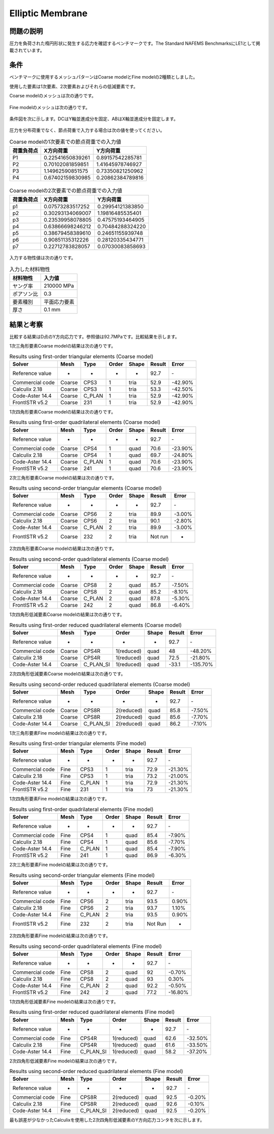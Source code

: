 Elliptic Membrane
=================

問題の説明
----------

圧力を負荷された楕円形状に発生する応力を確認するベンチマークです。The Standard NAFEMS BenchmarksにLE1として掲載されています。

条件
----

ベンチマークに使用するメッシュパターンはCoarse modelとFine modelの2種類としました。

使用した要素は1次要素、2次要素およびそれらの低減要素です。

Coarse modelのメッシュは次の通りです。

.. figure:: elliptic_membrane_coarse.png

Fine modelのメッシュは次の通りです。

.. figure:: elliptic_membrane_fine.png

条件図を次に示します。DCはY軸並進成分を固定、ABはX軸並進成分を固定します。

.. figure:: elliptic_membrane_bc.png

圧力を分布荷重でなく、節点荷重で入力する場合は次の値を使ってください。

.. table:: Coarse modelの1次要素での節点荷重での入力値

   ================ ================ ================
   荷重負荷点          X方向荷重         Y方向荷重
   ================ ================ ================
   P1               0.22541650839261 0.89157542285781 
   P2               0.70102081859851 1.41645978746927 
   P3               1.14962590851575 0.73350821250962 
   P4               0.67402159830985 0.20862384789816 
   ================ ================ ================

.. figure:: elliptic_membrane_force_point_number.png

.. table:: Coarse modelの2次要素での節点荷重での入力値

   ================ ================ ================
   荷重負荷点          X方向荷重         Y方向荷重
   ================ ================ ================
   p1               0.07573283517252 0.29954121383850 
   p2               0.30293134069007 1.19816485535401 
   p3               0.23539958078805 0.47575193464905 
   p4               0.63866698246212 0.70484288324220 
   p5               0.38679458389610 0.24651155939748 
   p6               0.90851135312226 0.28120335434771 
   p7               0.22712783828057 0.07030083858693 
   ================ ================ ================

.. figure:: elliptic_membrane_force_point_number_2nd_order.png

入力する物性値は次の通りです。

.. table:: 入力した材料物性

   ========== ==========
   材料物性   入力値
   ========== ==========
   ヤング率   210000 MPa
   ポアソン比 0.3
   要素種別    平面応力要素
   厚さ       0.1 mm
   ========== ==========

結果と考察
----------

比較する結果はD点のY方向応力です。参照値は92.7MPaです。比較結果を示します。

1次三角形要素Coarse modelの結果は次の通りです。

.. table:: Results using first-order triangular elements (Coarse model)
   :widths: auto

   =============== ====== ====== ===== ===== ====== =======
   Solver          Mesh   Type   Order Shape Result Error
   =============== ====== ====== ===== ===== ====== =======
   Reference value -      -      -     -     92.7   ‐ 
   Commercial code Coarse CPS3   1     tria  52.9   -42.90%
   Calculix 2.18   Coarse CPS3   1     tria  53.3   -42.50%
   Code-Aster 14.4 Coarse C_PLAN 1     tria  52.9   -42.90%
   FrontISTR v5.2  Coarse 231    1     tria  52.9   -42.90%
   =============== ====== ====== ===== ===== ====== =======
   
1次四角形要素Coarse modelの結果は次の通りです。

.. table:: Results using first-order quadrilateral elements (Coarse model)
   :widths: auto

   =============== ====== ====== ===== ===== ====== =======
   Solver          Mesh   Type   Order Shape Result Error   
   =============== ====== ====== ===== ===== ====== =======
   Reference value -      -      -     -     92.7   ‐       
   Commercial code Coarse CPS4   1     quad  70.6   -23.90% 
   Calculix 2.18   Coarse CPS4   1     quad  69.7   -24.80%
   Code-Aster 14.4 Coarse C_PLAN 1     quad  70.6   -23.90% 
   FrontISTR v5.2  Coarse 241    1     quad  70.6   -23.90% 
   =============== ====== ====== ===== ===== ====== =======

2次三角形要素Coarse modelの結果は次の通りです。

.. table:: Results using second-order triangular elements (Coarse model)
   :widths: auto

   =============== ====== ====== ===== ===== ======= ======
   Solver          Mesh   Type   Order Shape Result  Error 
   =============== ====== ====== ===== ===== ======= ======  
   Reference value -      -      -     -     92.7    ‐       
   Commercial code Coarse CPS6   2     tria  89.9    -3.00%  
   Calculix 2.18   Coarse CPS6   2     tria  90.1    -2.80%  
   Code-Aster 14.4 Coarse C_PLAN 2     tria  89.9    -3.00%  
   FrontISTR v5.2  Coarse 232    2     tria  Not run -     
   =============== ====== ====== ===== ===== ======= ======

2次四角形要素Coarse modelの結果は次の通りです。

.. table:: Results using second-order quadrilateral elements (Coarse model)
   :widths: auto

   =============== ====== ====== ===== ===== ====== ======
   Solver          Mesh   Type   Order Shape Result Error 
   =============== ====== ====== ===== ===== ====== ======
   Reference value -      -      -     -     92.7   ‐     
   Commercial code Coarse CPS8   2     quad  85.7   -7.50%
   Calculix 2.18   Coarse CPS8   2     quad  85.2   -8.10%
   Code-Aster 14.4 Coarse C_PLAN 2     quad  87.8   -5.30%
   FrontISTR v5.2  Coarse 242    2     quad  86.8   -6.40%
   =============== ====== ====== ===== ===== ====== ======

1次四角形低減要素Coarse modelの結果は次の通りです。

.. table:: Results using first-order reduced quadrilateral elements (Coarse model)
   :widths: auto

   =============== ====== ========= ========== ===== ====== ========
   Solver          Mesh   Type      Order      Shape Result Error    
   =============== ====== ========= ========== ===== ====== ========
   Reference value -      -         -          -     92.7   ‐        
   Commercial code Coarse CPS4R     1(reduced) quad  48     -48.20%  
   Calculix 2.18   Coarse CPS4R     1(reduced) quad  72.5   -21.80%  
   Code-Aster 14.4 Coarse C_PLAN_SI 1(reduced) quad  -33.1  -135.70%
   =============== ====== ========= ========== ===== ====== ======== 

2次四角形低減要素Coarse modelの結果は次の通りです。

.. table:: Results using second-order reduced quadrilateral elements (Coarse model)
   :widths: auto

   =============== ====== ========= ========== ===== ====== ======
   Solver          Mesh   Type      Order      Shape Result Error  
   =============== ====== ========= ========== ===== ====== ======
   Reference value -      -         -          -     92.7   ‐      
   Commercial code Coarse CPS8R     2(reduced) quad  85.8   -7.50% 
   Calculix 2.18   Coarse CPS8R     2(reduced) quad  85.6   -7.70% 
   Code-Aster 14.4 Coarse C_PLAN_SI 2(reduced) quad  86.2   -7.10%
   =============== ====== ========= ========== ===== ====== ====== 

1次三角形要素Fine modelの結果は次の通りです。

.. table:: Results using first-order triangular elements (Fine model)
   :widths: auto

   =============== ==== ====== ===== ===== ====== =======
   Solver          Mesh Type   Order Shape Result Error   
   =============== ==== ====== ===== ===== ====== =======
   Reference value -    -      -     -     92.7   ‐       
   Commercial code Fine CPS3   1     tria  72.9   -21.30% 
   Calculix 2.18   Fine CPS3   1     tria  73.2   -21.00% 
   Code-Aster 14.4 Fine C_PLAN 1     tria  72.9   -21.30% 
   FrontISTR v5.2  Fine 231    1     tria  73     -21.30%
   =============== ==== ====== ===== ===== ====== =======

1次四角形要素Fine modelの結果は次の通りです。

.. table:: Results using first-order quadrilateral elements (Fine model)
   :widths: auto

   =============== ==== ====== ===== ===== ====== ======
   Solver          Mesh Type   Order Shape Result Error   
   =============== ==== ====== ===== ===== ====== ======
   Reference value -    -      -     -     92.7   ‐       
   Commercial code Fine CPS4   1     quad  85.4   -7.90% 
   Calculix 2.18   Fine CPS4   1     quad  85.6   -7.70%  
   Code-Aster 14.4 Fine C_PLAN 1     quad  85.4   -7.90%  
   FrontISTR v5.2  Fine 241    1     quad  86.9   -6.30%
   =============== ==== ====== ===== ===== ====== ======

2次三角形要素Fine modelの結果は次の通りです。

.. table:: Results using second-order triangular elements (Fine model)
   :widths: auto

   =============== ==== ====== ===== ===== ======= =====
   Solver          Mesh Type   Order Shape Result  Error
   =============== ==== ====== ===== ===== ======= =====
   Reference value -    -      -     -     92.7    ‐       
   Commercial code Fine CPS6   2     tria  93.5    0.90%   
   Calculix 2.18   Fine CPS6   2     tria  93.7    1.10%   
   Code-Aster 14.4 Fine C_PLAN 2     tria  93.5    0.90%   
   FrontISTR v5.2  Fine 232    2     tria  Not Run -    
   =============== ==== ====== ===== ===== ======= =====   

2次四角形要素Fine modelの結果は次の通りです。

.. table:: Results using second-order quadrilateral elements (Fine model)
   :widths: auto

   =============== ==== ====== ===== ===== ====== =======
   Solver          Mesh Type   Order Shape Result Error   
   =============== ==== ====== ===== ===== ====== =======
   Reference value -    -      -     -     92.7   ‐       
   Commercial code Fine CPS8   2     quad  92     -0.70%  
   Calculix 2.18   Fine CPS8   2     quad  93     0.30%   
   Code-Aster 14.4 Fine C_PLAN 2     quad  92.2   -0.50%  
   FrontISTR v5.2  Fine 242    2     quad  77.2   -16.80%
   =============== ==== ====== ===== ===== ====== =======

1次四角形低減要素Fine modelの結果は次の通りです。

.. table:: Results using first-order reduced quadrilateral elements (Fine model)
   :widths: auto

   =============== ==== ========= ========== ===== ====== =======
   Solver          Mesh Type      Order      Shape Result Error  
   =============== ==== ========= ========== ===== ====== =======
   Reference value -    -         -          -     92.7   ‐      
   Commercial code Fine CPS4R     1(reduced) quad  62.6   -32.50%
   Calculix 2.18   Fine CPS4R     1(reduced) quad  61.6   -33.50%
   Code-Aster 14.4 Fine C_PLAN_SI 1(reduced) quad  58.2   -37.20%
   =============== ==== ========= ========== ===== ====== =======

2次四角形低減要素Fine modelの結果は次の通りです。

.. table:: Results using second-order reduced quadrilateral elements (Fine model)
   :widths: auto

   =============== ==== ========= ========== ===== ====== ======
   Solver          Mesh Type      Order      Shape Result Error 
   =============== ==== ========= ========== ===== ====== ======
   Reference value -    -         -          -     92.7   ‐     
   Commercial code Fine CPS8R     2(reduced) quad  92.5   -0.20%
   Calculix 2.18   Fine CPS8R     2(reduced) quad  92.6   -0.10%
   Code-Aster 14.4 Fine C_PLAN_SI 2(reduced) quad  92.5   -0.20%
   =============== ==== ========= ========== ===== ====== ======

最も誤差が少なかったCalculixを使用した2次四角形低減要素のY方向応力コンタを次に示します。

.. figure:: elliptic_membrane_ystress_contour.png
